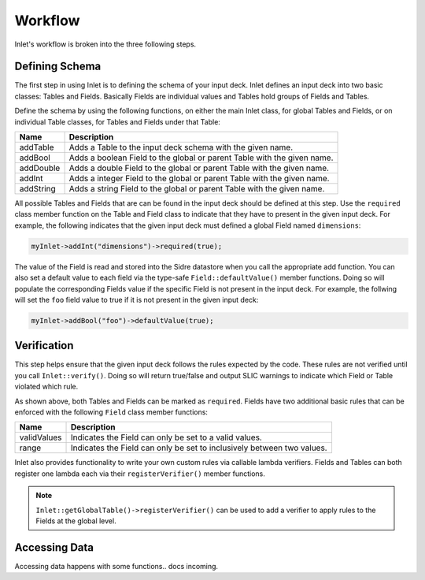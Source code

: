 .. _inlet_workflow_label:

Workflow
========

Inlet's workflow is broken into the three following steps.

.. _inlet_defining_schema_label:

Defining Schema
---------------

The first step in using Inlet is to defining the schema of your input deck.
Inlet defines an input deck into two basic classes: Tables and Fields. Basically
Fields are individual values and Tables hold groups of Fields and Tables.

Define the schema by using the following functions, on either the main Inlet class, for
global Tables and Fields, or on individual Table classes, for Tables and Fields under that Table:

========================= ===================
Name                      Description
========================= ===================
addTable                  Adds a Table to the input deck schema with the given name.
addBool                   Adds a boolean Field to the global or parent Table with the given name.
addDouble                 Adds a double Field to the global or parent Table with the given name.
addInt                    Adds a integer Field to the global or parent Table with the given name.
addString                 Adds a string Field to the global or parent Table with the given name.
========================= ===================

All possible Tables and Fields that are can be found in the input deck should be defined
at this step.  Use the ``required`` class member function on the Table and Field class to indicate that
they have to present in the given input deck. For example, the following indicates that
the given input deck must defined a global Field named ``dimensions``:

.. code-block:: c

    myInlet->addInt("dimensions")->required(true);


The value of the Field is read and stored into the Sidre datastore when you call the appropriate
add function. You can also set a default value to each field via the type-safe ``Field::defaultValue()``
member functions. Doing so will populate the corresponding Fields value if the specific Field is not
present in the input deck. For example, the follwing will set the ``foo`` field value to true if it is 
not present in the given input deck:

.. code-block:: c

    myInlet->addBool("foo")->defaultValue(true);


.. _inlet_verification_label:

Verification
------------

This step helps ensure that the given input deck follows the rules expected by the code.  These
rules are not verified until you call ``Inlet::verify()``.  Doing so will return true/false and
output SLIC warnings to indicate which Field or Table violated which rule.

As shown above, both Tables and Fields can be marked as ``required``. Fields have two additional
basic rules that can be enforced with the following ``Field`` class member functions:

========================= ===================
Name                      Description
========================= ===================
validValues               Indicates the Field can only be set to a valid values.
range                     Indicates the Field can only be set to inclusively between two values.
========================= ===================

Inlet also provides functionality to write your own custom rules via callable lambda verifiers.
Fields and Tables can both register one lambda each via their ``registerVerifier()`` member functions.

.. note::  ``Inlet::getGlobalTable()->registerVerifier()`` can be used to add a verifier to apply rules
  to the Fields at the global level.


.. _inlet_accessing_data_label:

Accessing Data
--------------

Accessing data happens with some functions.. docs incoming.
